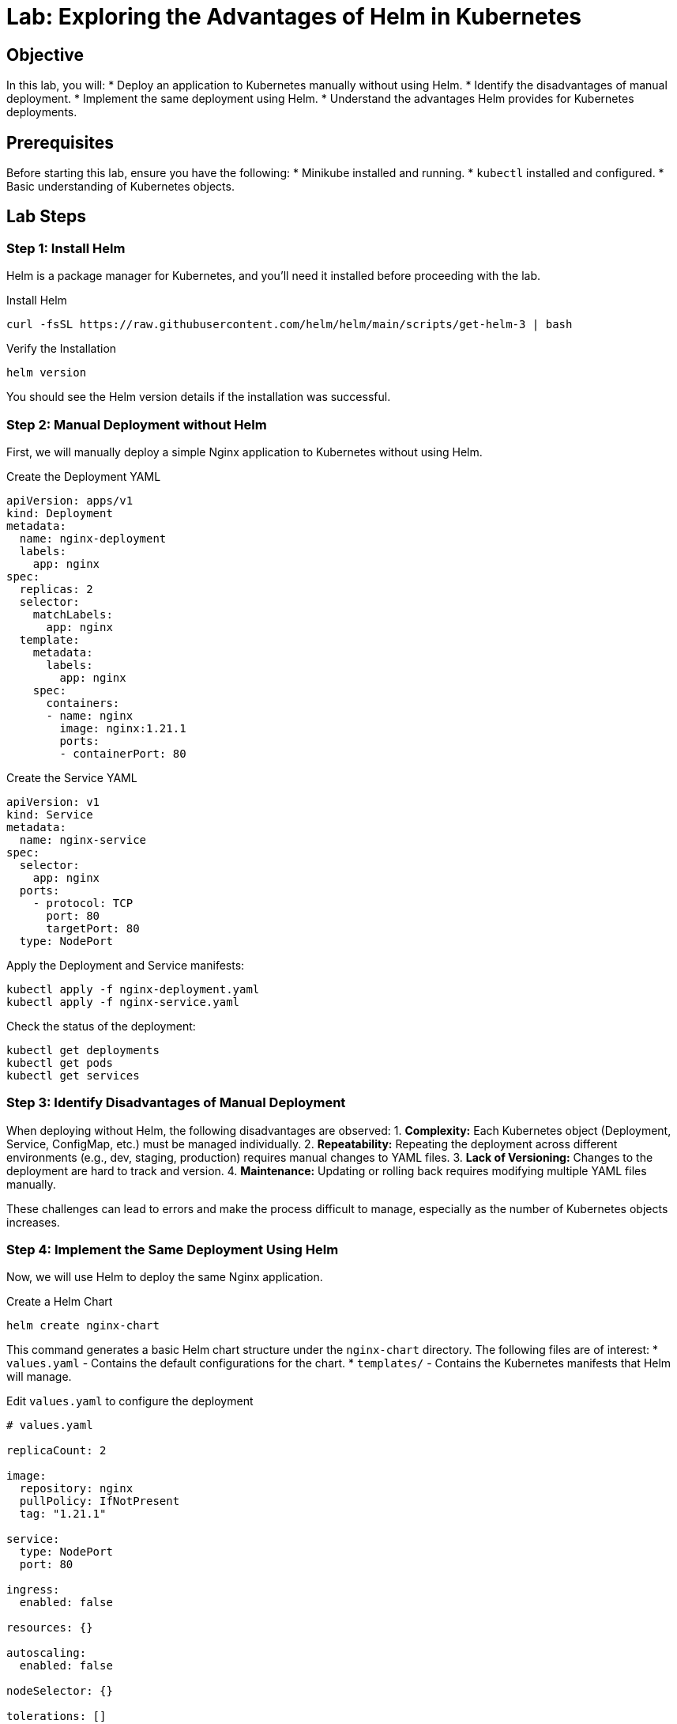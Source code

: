 = Lab: Exploring the Advantages of Helm in Kubernetes

== Objective

In this lab, you will:
* Deploy an application to Kubernetes manually without using Helm.
* Identify the disadvantages of manual deployment.
* Implement the same deployment using Helm.
* Understand the advantages Helm provides for Kubernetes deployments.

== Prerequisites

Before starting this lab, ensure you have the following:
* Minikube installed and running.
* `kubectl` installed and configured.
* Basic understanding of Kubernetes objects.

== Lab Steps

=== Step 1: Install Helm

Helm is a package manager for Kubernetes, and you'll need it installed before proceeding with the lab.

.Install Helm
[source,bash]
----
curl -fsSL https://raw.githubusercontent.com/helm/helm/main/scripts/get-helm-3 | bash
----

.Verify the Installation
[source,bash]
----
helm version
----

You should see the Helm version details if the installation was successful.

=== Step 2: Manual Deployment without Helm

First, we will manually deploy a simple Nginx application to Kubernetes without using Helm.

.Create the Deployment YAML
[source,yaml]
----
apiVersion: apps/v1
kind: Deployment
metadata:
  name: nginx-deployment
  labels:
    app: nginx
spec:
  replicas: 2
  selector:
    matchLabels:
      app: nginx
  template:
    metadata:
      labels:
        app: nginx
    spec:
      containers:
      - name: nginx
        image: nginx:1.21.1
        ports:
        - containerPort: 80
----

.Create the Service YAML
[source,yaml]
----
apiVersion: v1
kind: Service
metadata:
  name: nginx-service
spec:
  selector:
    app: nginx
  ports:
    - protocol: TCP
      port: 80
      targetPort: 80
  type: NodePort
----

Apply the Deployment and Service manifests:

[source,bash]
----
kubectl apply -f nginx-deployment.yaml
kubectl apply -f nginx-service.yaml
----

Check the status of the deployment:

[source,bash]
----
kubectl get deployments
kubectl get pods
kubectl get services
----

=== Step 3: Identify Disadvantages of Manual Deployment

When deploying without Helm, the following disadvantages are observed:
1. **Complexity:** Each Kubernetes object (Deployment, Service, ConfigMap, etc.) must be managed individually.
2. **Repeatability:** Repeating the deployment across different environments (e.g., dev, staging, production) requires manual changes to YAML files.
3. **Lack of Versioning:** Changes to the deployment are hard to track and version.
4. **Maintenance:** Updating or rolling back requires modifying multiple YAML files manually.

These challenges can lead to errors and make the process difficult to manage, especially as the number of Kubernetes objects increases.

=== Step 4: Implement the Same Deployment Using Helm

Now, we will use Helm to deploy the same Nginx application.

.Create a Helm Chart
[source,bash]
----
helm create nginx-chart
----

This command generates a basic Helm chart structure under the `nginx-chart` directory. The following files are of interest:
* `values.yaml` - Contains the default configurations for the chart.
* `templates/` - Contains the Kubernetes manifests that Helm will manage.

.Edit `values.yaml` to configure the deployment
[source,yaml]
----
# values.yaml

replicaCount: 2

image:
  repository: nginx
  pullPolicy: IfNotPresent
  tag: "1.21.1"

service:
  type: NodePort
  port: 80

ingress:
  enabled: false

resources: {}

autoscaling:
  enabled: false

nodeSelector: {}

tolerations: []

affinity: {}
----

.Deploy the Application Using Helm
[source,bash]
----
helm install my-nginx nginx-chart
----

Verify the deployment:

[source,bash]
----
helm list
kubectl get deployments
kubectl get services
----

=== Step 5: Add `kubectl` Manifests

Kubernetes manifests can include ConfigMaps, Secrets, and other custom configurations. Here’s how to add a ConfigMap and Secret to the Nginx application.

.Create a ConfigMap YAML
[source,yaml]
----
apiVersion: v1
kind: ConfigMap
metadata:
  name: nginx-config
  namespace: default
data:
  index.html: |
    <html>
    <head><title>Welcome to Nginx</title></head>
    <body>
    <h1>Success! The Nginx server is configured correctly.</h1>
    </body>
    </html>
----

.Create a Secret YAML
[source,yaml]
----
apiVersion: v1
kind: Secret
metadata:
  name: nginx-secret
type: Opaque
data:
  username: YWRtaW4=   # base64 encoded value for "admin"
  password: cGFzc3dvcmQ= # base64 encoded value for "password"
----

.Apply the ConfigMap and Secret
[source,bash]
----
kubectl apply -f nginx-config.yaml
kubectl apply -f nginx-secret.yaml
----

You can now update the Nginx deployment to use the ConfigMap and Secret.

.Update the Deployment YAML to use ConfigMap and Secret
[source,yaml]
----
apiVersion: apps/v1
kind: Deployment
metadata:
  name: nginx-deployment
  labels:
    app: nginx
spec:
  replicas: 2
  selector:
    matchLabels:
      app: nginx
  template:
    metadata:
      labels:
        app: nginx
    spec:
      containers:
      - name: nginx
        image: nginx:1.21.1
        ports:
        - containerPort: 80
        volumeMounts:
        - name: nginx-html
          mountPath: /usr/share/nginx/html
        env:
        - name: NGINX_USERNAME
          valueFrom:
            secretKeyRef:
              name: nginx-secret
              key: username
        - name: NGINX_PASSWORD
          valueFrom:
            secretKeyRef:
              name: nginx-secret
              key: password
      volumes:
      - name: nginx-html
        configMap:
          name: nginx-config
----

Apply the updated deployment:

[source,bash]
----
kubectl apply -f nginx-deployment.yaml
----

Verify that the ConfigMap and Secret are used correctly:

[source,bash]
----
kubectl describe pod <nginx-pod-name>
kubectl exec -it <nginx-pod-name> -- cat /usr/share/nginx/html/index.html
kubectl exec -it <nginx-pod-name> -- env | grep NGINX
----

=== Step 6: Advantages of Using Helm

By using Helm, the following advantages are observed:

1. **Simplicity:** Helm packages all Kubernetes objects into a single chart, simplifying the deployment process.
2. **Parameterization:** `values.yaml` allows easy configuration changes without editing multiple YAML files.
3. **Repeatability:** Helm enables consistent deployments across environments with environment-specific values.
4. **Versioning:** Helm tracks the history of releases, allowing easy rollback to previous versions.
5. **Maintenance:** Updates are managed with simple Helm commands (`helm upgrade`, `helm rollback`).

=== Step 7: Clean Up

Remove the Helm release:

[source,bash]
----
helm uninstall my-nginx
----

Remove the manually created resources (if still present):

[source,bash]
----
kubectl delete -f nginx-deployment.yaml
kubectl delete -f nginx-service.yaml
kubectl delete -f nginx-config.yaml
kubectl delete -f nginx-secret.yaml
----

== Explanation

* *Manual Deployment:* Requires creating and managing individual YAML files for each Kubernetes object, leading to complexity and a higher risk of errors.
* *Helm Deployment:* Helm bundles Kubernetes objects into a single, manageable chart. It simplifies deployment, improves repeatability, supports versioning, and makes maintenance easier.
* *ConfigMap and Secret:* ConfigMaps and Secrets are standard ways to inject configuration data into your Kubernetes applications. Helm simplifies their management and integration into deployments.

== Verification

Ensure the following to verify the lab:
1. The manual deployment works but requires multiple steps and files.
2. The Helm deployment simplifies the process into a single command with easier updates and rollbacks.
3. Proper cleanup is performed after the lab.

This lab demonstrates the power and flexibility of Helm in managing Kubernetes deployments, highlighting how it reduces complexity and improves efficiency while handling configuration data effectively.
